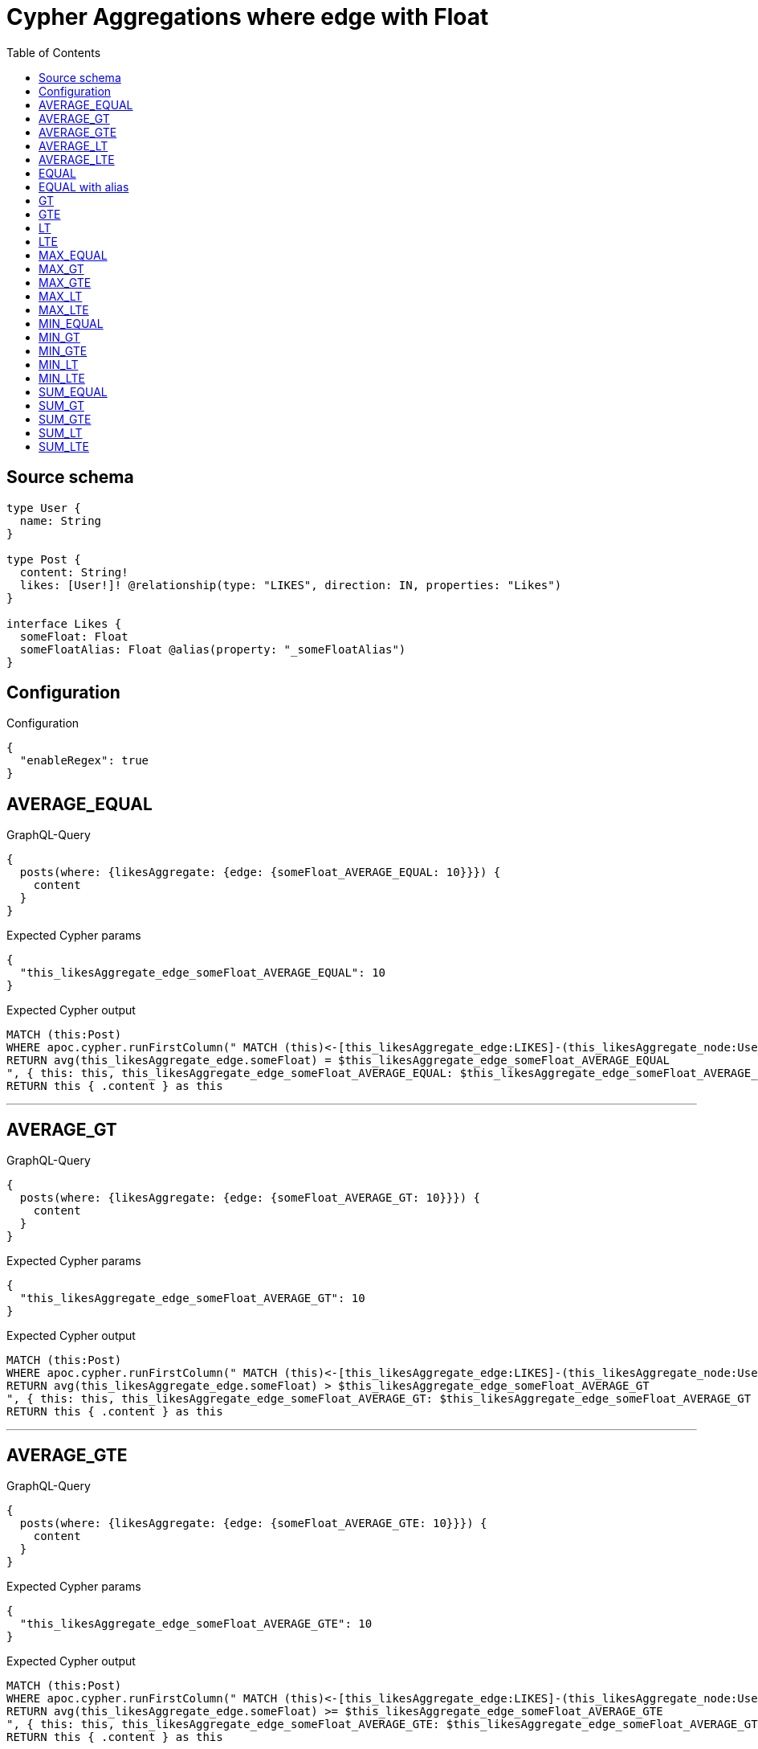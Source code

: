 :toc:

= Cypher Aggregations where edge with Float

== Source schema

[source,graphql,schema=true]
----
type User {
  name: String
}

type Post {
  content: String!
  likes: [User!]! @relationship(type: "LIKES", direction: IN, properties: "Likes")
}

interface Likes {
  someFloat: Float
  someFloatAlias: Float @alias(property: "_someFloatAlias")
}
----

== Configuration

.Configuration
[source,json,schema-config=true]
----
{
  "enableRegex": true
}
----
== AVERAGE_EQUAL

.GraphQL-Query
[source,graphql]
----
{
  posts(where: {likesAggregate: {edge: {someFloat_AVERAGE_EQUAL: 10}}}) {
    content
  }
}
----

.Expected Cypher params
[source,json]
----
{
  "this_likesAggregate_edge_someFloat_AVERAGE_EQUAL": 10
}
----

.Expected Cypher output
[source,cypher]
----
MATCH (this:Post)
WHERE apoc.cypher.runFirstColumn(" MATCH (this)<-[this_likesAggregate_edge:LIKES]-(this_likesAggregate_node:User)
RETURN avg(this_likesAggregate_edge.someFloat) = $this_likesAggregate_edge_someFloat_AVERAGE_EQUAL
", { this: this, this_likesAggregate_edge_someFloat_AVERAGE_EQUAL: $this_likesAggregate_edge_someFloat_AVERAGE_EQUAL }, false )
RETURN this { .content } as this
----

'''

== AVERAGE_GT

.GraphQL-Query
[source,graphql]
----
{
  posts(where: {likesAggregate: {edge: {someFloat_AVERAGE_GT: 10}}}) {
    content
  }
}
----

.Expected Cypher params
[source,json]
----
{
  "this_likesAggregate_edge_someFloat_AVERAGE_GT": 10
}
----

.Expected Cypher output
[source,cypher]
----
MATCH (this:Post)
WHERE apoc.cypher.runFirstColumn(" MATCH (this)<-[this_likesAggregate_edge:LIKES]-(this_likesAggregate_node:User)
RETURN avg(this_likesAggregate_edge.someFloat) > $this_likesAggregate_edge_someFloat_AVERAGE_GT
", { this: this, this_likesAggregate_edge_someFloat_AVERAGE_GT: $this_likesAggregate_edge_someFloat_AVERAGE_GT }, false )
RETURN this { .content } as this
----

'''

== AVERAGE_GTE

.GraphQL-Query
[source,graphql]
----
{
  posts(where: {likesAggregate: {edge: {someFloat_AVERAGE_GTE: 10}}}) {
    content
  }
}
----

.Expected Cypher params
[source,json]
----
{
  "this_likesAggregate_edge_someFloat_AVERAGE_GTE": 10
}
----

.Expected Cypher output
[source,cypher]
----
MATCH (this:Post)
WHERE apoc.cypher.runFirstColumn(" MATCH (this)<-[this_likesAggregate_edge:LIKES]-(this_likesAggregate_node:User)
RETURN avg(this_likesAggregate_edge.someFloat) >= $this_likesAggregate_edge_someFloat_AVERAGE_GTE
", { this: this, this_likesAggregate_edge_someFloat_AVERAGE_GTE: $this_likesAggregate_edge_someFloat_AVERAGE_GTE }, false )
RETURN this { .content } as this
----

'''

== AVERAGE_LT

.GraphQL-Query
[source,graphql]
----
{
  posts(where: {likesAggregate: {edge: {someFloat_AVERAGE_LT: 10}}}) {
    content
  }
}
----

.Expected Cypher params
[source,json]
----
{
  "this_likesAggregate_edge_someFloat_AVERAGE_LT": 10
}
----

.Expected Cypher output
[source,cypher]
----
MATCH (this:Post)
WHERE apoc.cypher.runFirstColumn(" MATCH (this)<-[this_likesAggregate_edge:LIKES]-(this_likesAggregate_node:User)
RETURN avg(this_likesAggregate_edge.someFloat) < $this_likesAggregate_edge_someFloat_AVERAGE_LT
", { this: this, this_likesAggregate_edge_someFloat_AVERAGE_LT: $this_likesAggregate_edge_someFloat_AVERAGE_LT }, false )
RETURN this { .content } as this
----

'''

== AVERAGE_LTE

.GraphQL-Query
[source,graphql]
----
{
  posts(where: {likesAggregate: {edge: {someFloat_AVERAGE_LTE: 10}}}) {
    content
  }
}
----

.Expected Cypher params
[source,json]
----
{
  "this_likesAggregate_edge_someFloat_AVERAGE_LTE": 10
}
----

.Expected Cypher output
[source,cypher]
----
MATCH (this:Post)
WHERE apoc.cypher.runFirstColumn(" MATCH (this)<-[this_likesAggregate_edge:LIKES]-(this_likesAggregate_node:User)
RETURN avg(this_likesAggregate_edge.someFloat) <= $this_likesAggregate_edge_someFloat_AVERAGE_LTE
", { this: this, this_likesAggregate_edge_someFloat_AVERAGE_LTE: $this_likesAggregate_edge_someFloat_AVERAGE_LTE }, false )
RETURN this { .content } as this
----

'''

== EQUAL

.GraphQL-Query
[source,graphql]
----
{
  posts(where: {likesAggregate: {edge: {someFloat_EQUAL: 10}}}) {
    content
  }
}
----

.Expected Cypher params
[source,json]
----
{
  "this_likesAggregate_edge_someFloat_EQUAL": 10
}
----

.Expected Cypher output
[source,cypher]
----
MATCH (this:Post)
WHERE apoc.cypher.runFirstColumn(" MATCH (this)<-[this_likesAggregate_edge:LIKES]-(this_likesAggregate_node:User)
RETURN this_likesAggregate_edge.someFloat = $this_likesAggregate_edge_someFloat_EQUAL
", { this: this, this_likesAggregate_edge_someFloat_EQUAL: $this_likesAggregate_edge_someFloat_EQUAL }, false )
RETURN this { .content } as this
----

'''

== EQUAL with alias

.GraphQL-Query
[source,graphql]
----
{
  posts(where: {likesAggregate: {edge: {someFloatAlias_EQUAL: 10}}}) {
    content
  }
}
----

.Expected Cypher params
[source,json]
----
{
  "this_likesAggregate_edge_someFloatAlias_EQUAL": 10
}
----

.Expected Cypher output
[source,cypher]
----
MATCH (this:Post)
WHERE apoc.cypher.runFirstColumn(" MATCH (this)<-[this_likesAggregate_edge:LIKES]-(this_likesAggregate_node:User)
RETURN this_likesAggregate_edge._someFloatAlias = $this_likesAggregate_edge_someFloatAlias_EQUAL
", { this: this, this_likesAggregate_edge_someFloatAlias_EQUAL: $this_likesAggregate_edge_someFloatAlias_EQUAL }, false )
RETURN this { .content } as this
----

'''

== GT

.GraphQL-Query
[source,graphql]
----
{
  posts(where: {likesAggregate: {edge: {someFloat_GT: 10}}}) {
    content
  }
}
----

.Expected Cypher params
[source,json]
----
{
  "this_likesAggregate_edge_someFloat_GT": 10
}
----

.Expected Cypher output
[source,cypher]
----
MATCH (this:Post)
WHERE apoc.cypher.runFirstColumn(" MATCH (this)<-[this_likesAggregate_edge:LIKES]-(this_likesAggregate_node:User)
RETURN this_likesAggregate_edge.someFloat > $this_likesAggregate_edge_someFloat_GT
", { this: this, this_likesAggregate_edge_someFloat_GT: $this_likesAggregate_edge_someFloat_GT }, false )
RETURN this { .content } as this
----

'''

== GTE

.GraphQL-Query
[source,graphql]
----
{
  posts(where: {likesAggregate: {edge: {someFloat_GTE: 10}}}) {
    content
  }
}
----

.Expected Cypher params
[source,json]
----
{
  "this_likesAggregate_edge_someFloat_GTE": 10
}
----

.Expected Cypher output
[source,cypher]
----
MATCH (this:Post)
WHERE apoc.cypher.runFirstColumn(" MATCH (this)<-[this_likesAggregate_edge:LIKES]-(this_likesAggregate_node:User)
RETURN this_likesAggregate_edge.someFloat >= $this_likesAggregate_edge_someFloat_GTE
", { this: this, this_likesAggregate_edge_someFloat_GTE: $this_likesAggregate_edge_someFloat_GTE }, false )
RETURN this { .content } as this
----

'''

== LT

.GraphQL-Query
[source,graphql]
----
{
  posts(where: {likesAggregate: {edge: {someFloat_LT: 10}}}) {
    content
  }
}
----

.Expected Cypher params
[source,json]
----
{
  "this_likesAggregate_edge_someFloat_LT": 10
}
----

.Expected Cypher output
[source,cypher]
----
MATCH (this:Post)
WHERE apoc.cypher.runFirstColumn(" MATCH (this)<-[this_likesAggregate_edge:LIKES]-(this_likesAggregate_node:User)
RETURN this_likesAggregate_edge.someFloat < $this_likesAggregate_edge_someFloat_LT
", { this: this, this_likesAggregate_edge_someFloat_LT: $this_likesAggregate_edge_someFloat_LT }, false )
RETURN this { .content } as this
----

'''

== LTE

.GraphQL-Query
[source,graphql]
----
{
  posts(where: {likesAggregate: {edge: {someFloat_LTE: 10}}}) {
    content
  }
}
----

.Expected Cypher params
[source,json]
----
{
  "this_likesAggregate_edge_someFloat_LTE": 10
}
----

.Expected Cypher output
[source,cypher]
----
MATCH (this:Post)
WHERE apoc.cypher.runFirstColumn(" MATCH (this)<-[this_likesAggregate_edge:LIKES]-(this_likesAggregate_node:User)
RETURN this_likesAggregate_edge.someFloat <= $this_likesAggregate_edge_someFloat_LTE
", { this: this, this_likesAggregate_edge_someFloat_LTE: $this_likesAggregate_edge_someFloat_LTE }, false )
RETURN this { .content } as this
----

'''

== MAX_EQUAL

.GraphQL-Query
[source,graphql]
----
{
  posts(where: {likesAggregate: {edge: {someFloat_MAX_EQUAL: 10}}}) {
    content
  }
}
----

.Expected Cypher params
[source,json]
----
{
  "this_likesAggregate_edge_someFloat_MAX_EQUAL": 10
}
----

.Expected Cypher output
[source,cypher]
----
MATCH (this:Post)
WHERE apoc.cypher.runFirstColumn(" MATCH (this)<-[this_likesAggregate_edge:LIKES]-(this_likesAggregate_node:User)
RETURN  max(this_likesAggregate_edge.someFloat) = $this_likesAggregate_edge_someFloat_MAX_EQUAL
", { this: this, this_likesAggregate_edge_someFloat_MAX_EQUAL: $this_likesAggregate_edge_someFloat_MAX_EQUAL }, false )
RETURN this { .content } as this
----

'''

== MAX_GT

.GraphQL-Query
[source,graphql]
----
{
  posts(where: {likesAggregate: {edge: {someFloat_MAX_GT: 10}}}) {
    content
  }
}
----

.Expected Cypher params
[source,json]
----
{
  "this_likesAggregate_edge_someFloat_MAX_GT": 10
}
----

.Expected Cypher output
[source,cypher]
----
MATCH (this:Post)
WHERE apoc.cypher.runFirstColumn(" MATCH (this)<-[this_likesAggregate_edge:LIKES]-(this_likesAggregate_node:User)
RETURN  max(this_likesAggregate_edge.someFloat) > $this_likesAggregate_edge_someFloat_MAX_GT
", { this: this, this_likesAggregate_edge_someFloat_MAX_GT: $this_likesAggregate_edge_someFloat_MAX_GT }, false )
RETURN this { .content } as this
----

'''

== MAX_GTE

.GraphQL-Query
[source,graphql]
----
{
  posts(where: {likesAggregate: {edge: {someFloat_MAX_GTE: 10}}}) {
    content
  }
}
----

.Expected Cypher params
[source,json]
----
{
  "this_likesAggregate_edge_someFloat_MAX_GTE": 10
}
----

.Expected Cypher output
[source,cypher]
----
MATCH (this:Post)
WHERE apoc.cypher.runFirstColumn(" MATCH (this)<-[this_likesAggregate_edge:LIKES]-(this_likesAggregate_node:User)
RETURN  max(this_likesAggregate_edge.someFloat) >= $this_likesAggregate_edge_someFloat_MAX_GTE
", { this: this, this_likesAggregate_edge_someFloat_MAX_GTE: $this_likesAggregate_edge_someFloat_MAX_GTE }, false )
RETURN this { .content } as this
----

'''

== MAX_LT

.GraphQL-Query
[source,graphql]
----
{
  posts(where: {likesAggregate: {edge: {someFloat_MAX_LT: 10}}}) {
    content
  }
}
----

.Expected Cypher params
[source,json]
----
{
  "this_likesAggregate_edge_someFloat_MAX_LT": 10
}
----

.Expected Cypher output
[source,cypher]
----
MATCH (this:Post)
WHERE apoc.cypher.runFirstColumn(" MATCH (this)<-[this_likesAggregate_edge:LIKES]-(this_likesAggregate_node:User)
RETURN  max(this_likesAggregate_edge.someFloat) < $this_likesAggregate_edge_someFloat_MAX_LT
", { this: this, this_likesAggregate_edge_someFloat_MAX_LT: $this_likesAggregate_edge_someFloat_MAX_LT }, false )
RETURN this { .content } as this
----

'''

== MAX_LTE

.GraphQL-Query
[source,graphql]
----
{
  posts(where: {likesAggregate: {edge: {someFloat_MAX_LTE: 10}}}) {
    content
  }
}
----

.Expected Cypher params
[source,json]
----
{
  "this_likesAggregate_edge_someFloat_MAX_LTE": 10
}
----

.Expected Cypher output
[source,cypher]
----
MATCH (this:Post)
WHERE apoc.cypher.runFirstColumn(" MATCH (this)<-[this_likesAggregate_edge:LIKES]-(this_likesAggregate_node:User)
RETURN  max(this_likesAggregate_edge.someFloat) <= $this_likesAggregate_edge_someFloat_MAX_LTE
", { this: this, this_likesAggregate_edge_someFloat_MAX_LTE: $this_likesAggregate_edge_someFloat_MAX_LTE }, false )
RETURN this { .content } as this
----

'''

== MIN_EQUAL

.GraphQL-Query
[source,graphql]
----
{
  posts(where: {likesAggregate: {edge: {someFloat_MIN_EQUAL: 10}}}) {
    content
  }
}
----

.Expected Cypher params
[source,json]
----
{
  "this_likesAggregate_edge_someFloat_MIN_EQUAL": 10
}
----

.Expected Cypher output
[source,cypher]
----
MATCH (this:Post)
WHERE apoc.cypher.runFirstColumn(" MATCH (this)<-[this_likesAggregate_edge:LIKES]-(this_likesAggregate_node:User)
RETURN  min(this_likesAggregate_edge.someFloat) = $this_likesAggregate_edge_someFloat_MIN_EQUAL
", { this: this, this_likesAggregate_edge_someFloat_MIN_EQUAL: $this_likesAggregate_edge_someFloat_MIN_EQUAL }, false )
RETURN this { .content } as this
----

'''

== MIN_GT

.GraphQL-Query
[source,graphql]
----
{
  posts(where: {likesAggregate: {edge: {someFloat_MIN_GT: 10}}}) {
    content
  }
}
----

.Expected Cypher params
[source,json]
----
{
  "this_likesAggregate_edge_someFloat_MIN_GT": 10
}
----

.Expected Cypher output
[source,cypher]
----
MATCH (this:Post)
WHERE apoc.cypher.runFirstColumn(" MATCH (this)<-[this_likesAggregate_edge:LIKES]-(this_likesAggregate_node:User)
RETURN  min(this_likesAggregate_edge.someFloat) > $this_likesAggregate_edge_someFloat_MIN_GT
", { this: this, this_likesAggregate_edge_someFloat_MIN_GT: $this_likesAggregate_edge_someFloat_MIN_GT }, false )
RETURN this { .content } as this
----

'''

== MIN_GTE

.GraphQL-Query
[source,graphql]
----
{
  posts(where: {likesAggregate: {edge: {someFloat_MIN_GTE: 10}}}) {
    content
  }
}
----

.Expected Cypher params
[source,json]
----
{
  "this_likesAggregate_edge_someFloat_MIN_GTE": 10
}
----

.Expected Cypher output
[source,cypher]
----
MATCH (this:Post)
WHERE apoc.cypher.runFirstColumn(" MATCH (this)<-[this_likesAggregate_edge:LIKES]-(this_likesAggregate_node:User)
RETURN  min(this_likesAggregate_edge.someFloat) >= $this_likesAggregate_edge_someFloat_MIN_GTE
", { this: this, this_likesAggregate_edge_someFloat_MIN_GTE: $this_likesAggregate_edge_someFloat_MIN_GTE }, false )
RETURN this { .content } as this
----

'''

== MIN_LT

.GraphQL-Query
[source,graphql]
----
{
  posts(where: {likesAggregate: {edge: {someFloat_MIN_LT: 10}}}) {
    content
  }
}
----

.Expected Cypher params
[source,json]
----
{
  "this_likesAggregate_edge_someFloat_MIN_LT": 10
}
----

.Expected Cypher output
[source,cypher]
----
MATCH (this:Post)
WHERE apoc.cypher.runFirstColumn(" MATCH (this)<-[this_likesAggregate_edge:LIKES]-(this_likesAggregate_node:User)
RETURN  min(this_likesAggregate_edge.someFloat) < $this_likesAggregate_edge_someFloat_MIN_LT
", { this: this, this_likesAggregate_edge_someFloat_MIN_LT: $this_likesAggregate_edge_someFloat_MIN_LT }, false )
RETURN this { .content } as this
----

'''

== MIN_LTE

.GraphQL-Query
[source,graphql]
----
{
  posts(where: {likesAggregate: {edge: {someFloat_MIN_LTE: 10}}}) {
    content
  }
}
----

.Expected Cypher params
[source,json]
----
{
  "this_likesAggregate_edge_someFloat_MIN_LTE": 10
}
----

.Expected Cypher output
[source,cypher]
----
MATCH (this:Post)
WHERE apoc.cypher.runFirstColumn(" MATCH (this)<-[this_likesAggregate_edge:LIKES]-(this_likesAggregate_node:User)
RETURN  min(this_likesAggregate_edge.someFloat) <= $this_likesAggregate_edge_someFloat_MIN_LTE
", { this: this, this_likesAggregate_edge_someFloat_MIN_LTE: $this_likesAggregate_edge_someFloat_MIN_LTE }, false )
RETURN this { .content } as this
----

'''

== SUM_EQUAL

.GraphQL-Query
[source,graphql]
----
{
  posts(where: {likesAggregate: {edge: {someFloat_SUM_EQUAL: 10}}}) {
    content
  }
}
----

.Expected Cypher params
[source,json]
----
{
  "this_likesAggregate_edge_someFloat_SUM_EQUAL": 10
}
----

.Expected Cypher output
[source,cypher]
----
MATCH (this:Post)
WHERE apoc.cypher.runFirstColumn(" MATCH (this)<-[this_likesAggregate_edge:LIKES]-(this_likesAggregate_node:User)
WITH this_likesAggregate_node, this_likesAggregate_edge, sum(this_likesAggregate_edge.someFloat) AS this_likesAggregate_edge_someFloat_SUM_EQUAL_SUM
RETURN this_likesAggregate_edge_someFloat_SUM_EQUAL_SUM = toFloat($this_likesAggregate_edge_someFloat_SUM_EQUAL)
", { this: this, this_likesAggregate_edge_someFloat_SUM_EQUAL: $this_likesAggregate_edge_someFloat_SUM_EQUAL }, false )
RETURN this { .content } as this
----

'''

== SUM_GT

.GraphQL-Query
[source,graphql]
----
{
  posts(where: {likesAggregate: {edge: {someFloat_SUM_GT: 10}}}) {
    content
  }
}
----

.Expected Cypher params
[source,json]
----
{
  "this_likesAggregate_edge_someFloat_SUM_GT": 10
}
----

.Expected Cypher output
[source,cypher]
----
MATCH (this:Post)
WHERE apoc.cypher.runFirstColumn(" MATCH (this)<-[this_likesAggregate_edge:LIKES]-(this_likesAggregate_node:User)
WITH this_likesAggregate_node, this_likesAggregate_edge, sum(this_likesAggregate_edge.someFloat) AS this_likesAggregate_edge_someFloat_SUM_GT_SUM
RETURN this_likesAggregate_edge_someFloat_SUM_GT_SUM > toFloat($this_likesAggregate_edge_someFloat_SUM_GT)
", { this: this, this_likesAggregate_edge_someFloat_SUM_GT: $this_likesAggregate_edge_someFloat_SUM_GT }, false )
RETURN this { .content } as this
----

'''

== SUM_GTE

.GraphQL-Query
[source,graphql]
----
{
  posts(where: {likesAggregate: {edge: {someFloat_SUM_GTE: 10}}}) {
    content
  }
}
----

.Expected Cypher params
[source,json]
----
{
  "this_likesAggregate_edge_someFloat_SUM_GTE": 10
}
----

.Expected Cypher output
[source,cypher]
----
MATCH (this:Post)
WHERE apoc.cypher.runFirstColumn(" MATCH (this)<-[this_likesAggregate_edge:LIKES]-(this_likesAggregate_node:User)
WITH this_likesAggregate_node, this_likesAggregate_edge, sum(this_likesAggregate_edge.someFloat) AS this_likesAggregate_edge_someFloat_SUM_GTE_SUM
RETURN this_likesAggregate_edge_someFloat_SUM_GTE_SUM >= toFloat($this_likesAggregate_edge_someFloat_SUM_GTE)
", { this: this, this_likesAggregate_edge_someFloat_SUM_GTE: $this_likesAggregate_edge_someFloat_SUM_GTE }, false )
RETURN this { .content } as this
----

'''

== SUM_LT

.GraphQL-Query
[source,graphql]
----
{
  posts(where: {likesAggregate: {edge: {someFloat_SUM_LT: 10}}}) {
    content
  }
}
----

.Expected Cypher params
[source,json]
----
{
  "this_likesAggregate_edge_someFloat_SUM_LT": 10
}
----

.Expected Cypher output
[source,cypher]
----
MATCH (this:Post)
WHERE apoc.cypher.runFirstColumn(" MATCH (this)<-[this_likesAggregate_edge:LIKES]-(this_likesAggregate_node:User)
WITH this_likesAggregate_node, this_likesAggregate_edge, sum(this_likesAggregate_edge.someFloat) AS this_likesAggregate_edge_someFloat_SUM_LT_SUM
RETURN this_likesAggregate_edge_someFloat_SUM_LT_SUM < toFloat($this_likesAggregate_edge_someFloat_SUM_LT)
", { this: this, this_likesAggregate_edge_someFloat_SUM_LT: $this_likesAggregate_edge_someFloat_SUM_LT }, false )
RETURN this { .content } as this
----

'''

== SUM_LTE

.GraphQL-Query
[source,graphql]
----
{
  posts(where: {likesAggregate: {edge: {someFloat_SUM_LTE: 10}}}) {
    content
  }
}
----

.Expected Cypher params
[source,json]
----
{
  "this_likesAggregate_edge_someFloat_SUM_LTE": 10
}
----

.Expected Cypher output
[source,cypher]
----
MATCH (this:Post)
WHERE apoc.cypher.runFirstColumn(" MATCH (this)<-[this_likesAggregate_edge:LIKES]-(this_likesAggregate_node:User)
WITH this_likesAggregate_node, this_likesAggregate_edge, sum(this_likesAggregate_edge.someFloat) AS this_likesAggregate_edge_someFloat_SUM_LTE_SUM
RETURN this_likesAggregate_edge_someFloat_SUM_LTE_SUM <= toFloat($this_likesAggregate_edge_someFloat_SUM_LTE)
", { this: this, this_likesAggregate_edge_someFloat_SUM_LTE: $this_likesAggregate_edge_someFloat_SUM_LTE }, false )
RETURN this { .content } as this
----

'''

